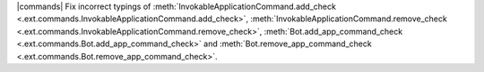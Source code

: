 |commands| Fix incorrect typings of :meth:`InvokableApplicationCommand.add_check <.ext.commands.InvokableApplicationCommand.add_check>`, :meth:`InvokableApplicationCommand.remove_check <.ext.commands.InvokableApplicationCommand.remove_check>`, :meth:`Bot.add_app_command_check <.ext.commands.Bot.add_app_command_check>` and :meth:`Bot.remove_app_command_check <.ext.commands.Bot.remove_app_command_check>`.
